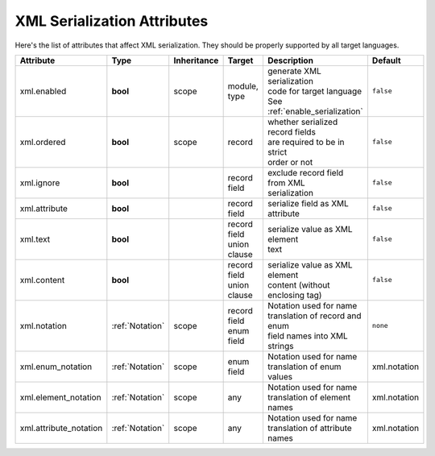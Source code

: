 .. _xml_attributes:

*******************************
 XML Serialization Attributes
*******************************

Here's the list of attributes that affect XML serialization. They should be properly supported by all target languages.

+------------------------+-----------------+-------------+------------------+------------------------------------+--------------+
| Attribute              | Type            | Inheritance | Target           | Description                        | Default      |
+========================+=================+=============+==================+====================================+==============+
| xml.enabled            | **bool**        | scope       | | module,        | | generate XML serialization       | ``false``    |
|                        |                 |             | | type           | | code for target language         |              |
|                        |                 |             |                  | | See :ref:`enable_serialization`  |              |
+------------------------+-----------------+-------------+------------------+------------------------------------+--------------+
| xml.ordered            | **bool**        | scope       | | record         | | whether serialized record fields | ``false``    |
|                        |                 |             |                  | | are required to be in strict     |              |
|                        |                 |             |                  | | order or not                     |              |
+------------------------+-----------------+-------------+------------------+------------------------------------+--------------+
| xml.ignore             | **bool**        |             | | record field   | | exclude record field from XML    | ``false``    |
|                        |                 |             |                  | | serialization                    |              |
+------------------------+-----------------+-------------+------------------+------------------------------------+--------------+
| xml.attribute          | **bool**        |             | | record field   | serialize field as XML attribute   | ``false``    |
+------------------------+-----------------+-------------+------------------+------------------------------------+--------------+
| xml.text               | **bool**        |             | | record field   | | serialize value as XML element   | ``false``    |
|                        |                 |             | | union clause   | | text                             |              |
+------------------------+-----------------+-------------+------------------+------------------------------------+--------------+
| xml.content            | **bool**        |             | | record field   | | serialize value as XML element   | ``false``    |
|                        |                 |             | | union clause   | | content (without enclosing tag)  |              |
+------------------------+-----------------+-------------+------------------+------------------------------------+--------------+
| xml.notation           | :ref:`Notation` | scope       | | record field   | | Notation used for name           | ``none``     |
|                        |                 |             | | enum field     | | translation of record and enum   |              |
|                        |                 |             |                  | | field names into XML strings     |              |
+------------------------+-----------------+-------------+------------------+------------------------------------+--------------+
| xml.enum_notation      | :ref:`Notation` | scope       | enum field       | | Notation used for name           | xml.notation |
|                        |                 |             |                  | | translation of enum values       |              |
+------------------------+-----------------+-------------+------------------+------------------------------------+--------------+
| xml.element_notation   | :ref:`Notation` | scope       | any              | | Notation used for name           | xml.notation |
|                        |                 |             |                  | | translation of element names     |              |
+------------------------+-----------------+-------------+------------------+------------------------------------+--------------+
| xml.attribute_notation | :ref:`Notation` | scope       | any              | | Notation used for name           | xml.notation |
|                        |                 |             |                  | | translation of attribute names   |              |
+------------------------+-----------------+-------------+------------------+------------------------------------+--------------+
